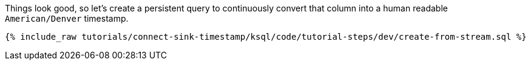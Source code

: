Things look good, so let's create a persistent query to continuously convert that column into a human readable `American/Denver` timestamp.

+++++
<pre class="snippet"><code class="sql">{% include_raw tutorials/connect-sink-timestamp/ksql/code/tutorial-steps/dev/create-from-stream.sql %}</code></pre>
+++++